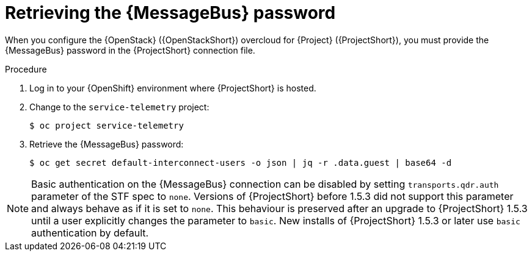 [id="retrieving-the-qdr-password_{context}"]
= Retrieving the {MessageBus} password

[role="_abstract"]
When you configure the {OpenStack} ({OpenStackShort}) overcloud for {Project} ({ProjectShort}), you must provide the {MessageBus} password in the {ProjectShort} connection file.

.Procedure

. Log in to your {OpenShift} environment where {ProjectShort} is hosted.

. Change to the `service-telemetry` project:
+
[source,bash]
----
$ oc project service-telemetry
----

. Retrieve the {MessageBus} password:
+
[source,bash,options="nowrap",subs="verbatim"]
----
$ oc get secret default-interconnect-users -o json | jq -r .data.guest | base64 -d
----

[NOTE]
Basic authentication on the {MessageBus} connection can be disabled by setting `transports.qdr.auth` parameter of the STF spec to `none`. Versions of {ProjectShort} before 1.5.3 did not support this parameter and always behave as if it is set to `none`. This behaviour is preserved after an upgrade to {ProjectShort} 1.5.3 until a user explicitly changes the parameter to `basic`. New installs of {ProjectShort} 1.5.3 or later use `basic` authentication by default.
